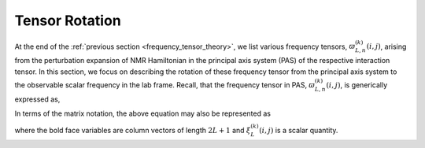 
.. _wigner_rotation:

Tensor Rotation
---------------

At the end of the :ref:`previous section <frequency_tensor_theory>`, we list
various frequency tensors, :math:`\varpi_{L, n}^{(k)}(i,j)`, arising
from the perturbation expansion of NMR Hamiltonian in the principal axis
system (PAS) of the respective interaction tensor. In this section, we focus on
describing the rotation of these frequency tensor from the principal axis
system to the observable scalar frequency in the lab frame. Recall, that the
frequency tensor in PAS, :math:`\varpi_{L, n}^{(k)}(i,j)`, is generically
expressed as,

.. math::
    \varpi_{L, n}^{(k)}(i,j) = \varrho_{L,n}^{(k)}~~\xi_L^{(k)}(i, j).
    :label: eq_8

In terms of the matrix notation, the above equation may also be represented as

.. math::
    \boldsymbol{\varpi}_{L}^{(k)}(i,j) = \boldsymbol{\varrho}_{L}^{(k)}~~\xi_L^{(k)}(i, j).
    :label: eq_9

where the bold face variables are column vectors of length :math:`2L+1` and
:math:`\xi_L^{(k)}(i, j)` is a scalar quantity.
